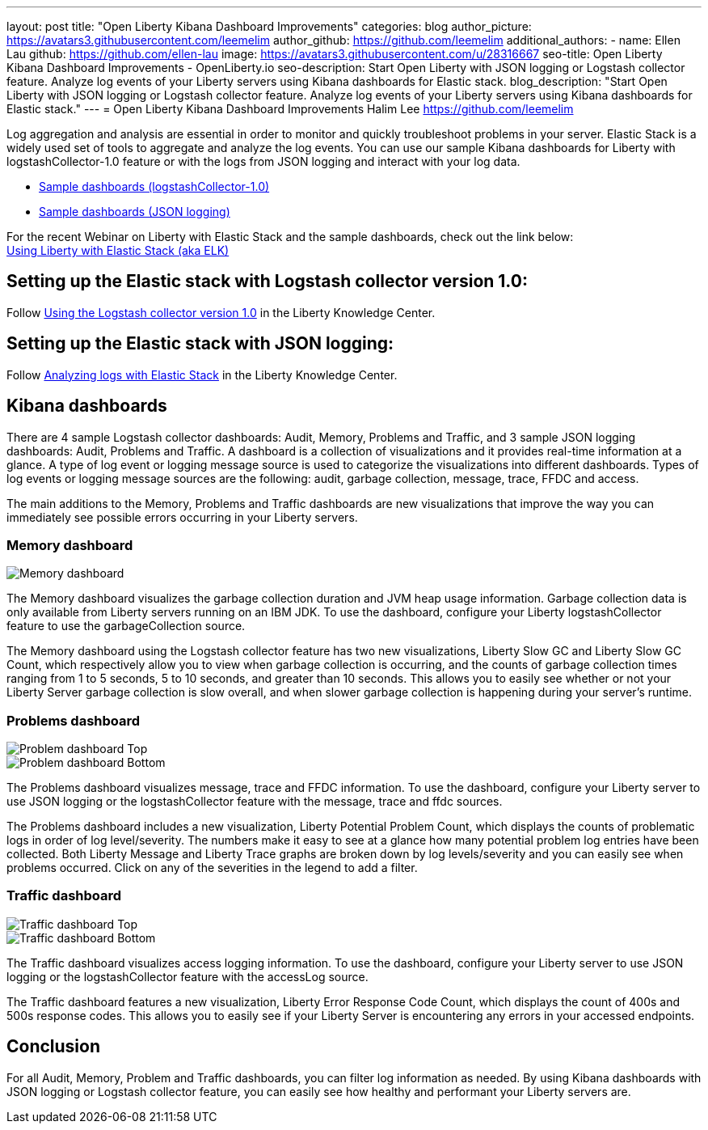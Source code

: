 ---
layout: post
title: "Open Liberty Kibana Dashboard Improvements"
categories: blog
author_picture: https://avatars3.githubusercontent.com/leemelim
author_github: https://github.com/leemelim
additional_authors: 
 - name: Ellen Lau
   github: https://github.com/ellen-lau
   image: https://avatars3.githubusercontent.com/u/28316667
seo-title: Open Liberty Kibana Dashboard Improvements - OpenLiberty.io
seo-description: Start Open Liberty with JSON logging or Logstash collector feature. Analyze log events of your Liberty servers using Kibana dashboards for Elastic stack.
blog_description: "Start Open Liberty with JSON logging or Logstash collector feature. Analyze log events of your Liberty servers using Kibana dashboards for Elastic stack."
---
= Open Liberty Kibana Dashboard Improvements
Halim Lee <https://github.com/leemelim>

Log aggregation and analysis are essential in order to monitor and quickly troubleshoot problems in your server. Elastic Stack is a widely used set of tools to aggregate and analyze the log events. You can use our sample Kibana dashboards for Liberty with logstashCollector-1.0 feature or with the logs from JSON logging and interact with your log data.

* https://github.com/WASdev/sample.logstash.collector[Sample dashboards (logstashCollector-1.0)]
* https://github.com/WASdev/sample.dashboards[Sample dashboards (JSON logging)]

For the recent Webinar on Liberty with Elastic Stack and the sample dashboards, check out the link below: +
http://bit.ly/2DjwGOV[Using Liberty with Elastic Stack (aka ELK)]

== Setting up the Elastic stack with Logstash collector version 1.0:

Follow https://www.ibm.com/support/knowledgecenter/SSD28V_liberty/com.ibm.websphere.wlp.core.doc/ae/twlp_analytics_logstash.html[Using the Logstash collector version 1.0] in the Liberty Knowledge Center.

== Setting up the Elastic stack with JSON logging:

Follow https://www.ibm.com/support/knowledgecenter/SSAW57_liberty/com.ibm.websphere.wlp.nd.multiplatform.doc/ae/twlp_elk_stack.html[Analyzing logs with Elastic Stack] in the Liberty Knowledge Center.

== Kibana dashboards

There are 4 sample Logstash collector dashboards: Audit, Memory, Problems and Traffic, and 3 sample JSON logging dashboards: Audit, Problems and Traffic. A dashboard is a collection of visualizations and it provides real-time information at a glance. A type of log event or logging message source is used to categorize the visualizations into different dashboards. Types of log events or logging message sources are the following: audit, garbage collection, message, trace, FFDC and access.

The main additions to the Memory, Problems and Traffic dashboards are new visualizations that improve the way you can immediately see possible errors occurring in your Liberty servers.

=== Memory dashboard

image::/img/blog/ELK_dashboard_memory.png[Memory dashboard, align="left"]

The Memory dashboard visualizes the garbage collection duration and JVM heap usage information. Garbage collection data is only available from Liberty servers running on an IBM JDK. To use the dashboard, configure your Liberty logstashCollector feature to use the garbageCollection source.

The Memory dashboard using the Logstash collector feature has two new visualizations, Liberty Slow GC and Liberty Slow GC Count, which respectively allow you to view when garbage collection is occurring, and the counts of garbage collection times ranging from 1 to 5 seconds, 5 to 10 seconds, and greater than 10 seconds. This allows you to easily see whether or not your Liberty Server garbage collection is slow overall, and when slower garbage collection is happening during your server’s runtime.


=== Problems dashboard

image::/img/blog/ELK_dashboard_problem1.png[Problem dashboard Top, align="left"]

image::/img/blog/ELK_dashboard_problem2.png[Problem dashboard Bottom, align="left"]

The Problems dashboard visualizes message, trace and FFDC information. To use the dashboard, configure your Liberty server to use JSON logging or the logstashCollector feature with the message, trace and ffdc sources.

The Problems dashboard includes a new visualization, Liberty Potential Problem Count, which displays the counts of problematic logs in order of log level/severity. The numbers make it easy to see at a glance how many potential problem log entries have been collected. Both Liberty Message and Liberty Trace graphs are broken down by log levels/severity and you can easily see when problems occurred. Click on any of the severities in the legend to add a filter.


=== Traffic dashboard

image::/img/blog/ELK_dashboard_traffic1.png[Traffic dashboard Top, align="left"]

image::/img/blog/ELK_dashboard_traffic2.png[Traffic dashboard Bottom, align="left"]

The Traffic dashboard visualizes access logging information. To use the dashboard, configure your Liberty server to use JSON logging or the logstashCollector feature with the accessLog source.

The Traffic dashboard features a new visualization, Liberty Error Response Code Count, which displays the count of 400s and 500s response codes. This allows you to easily see if your Liberty Server is encountering any errors in your accessed endpoints.

== Conclusion
For all Audit, Memory, Problem and Traffic dashboards, you can filter log information as needed. By using Kibana dashboards with JSON logging or Logstash collector feature, you can easily see how healthy and performant your Liberty servers are.
